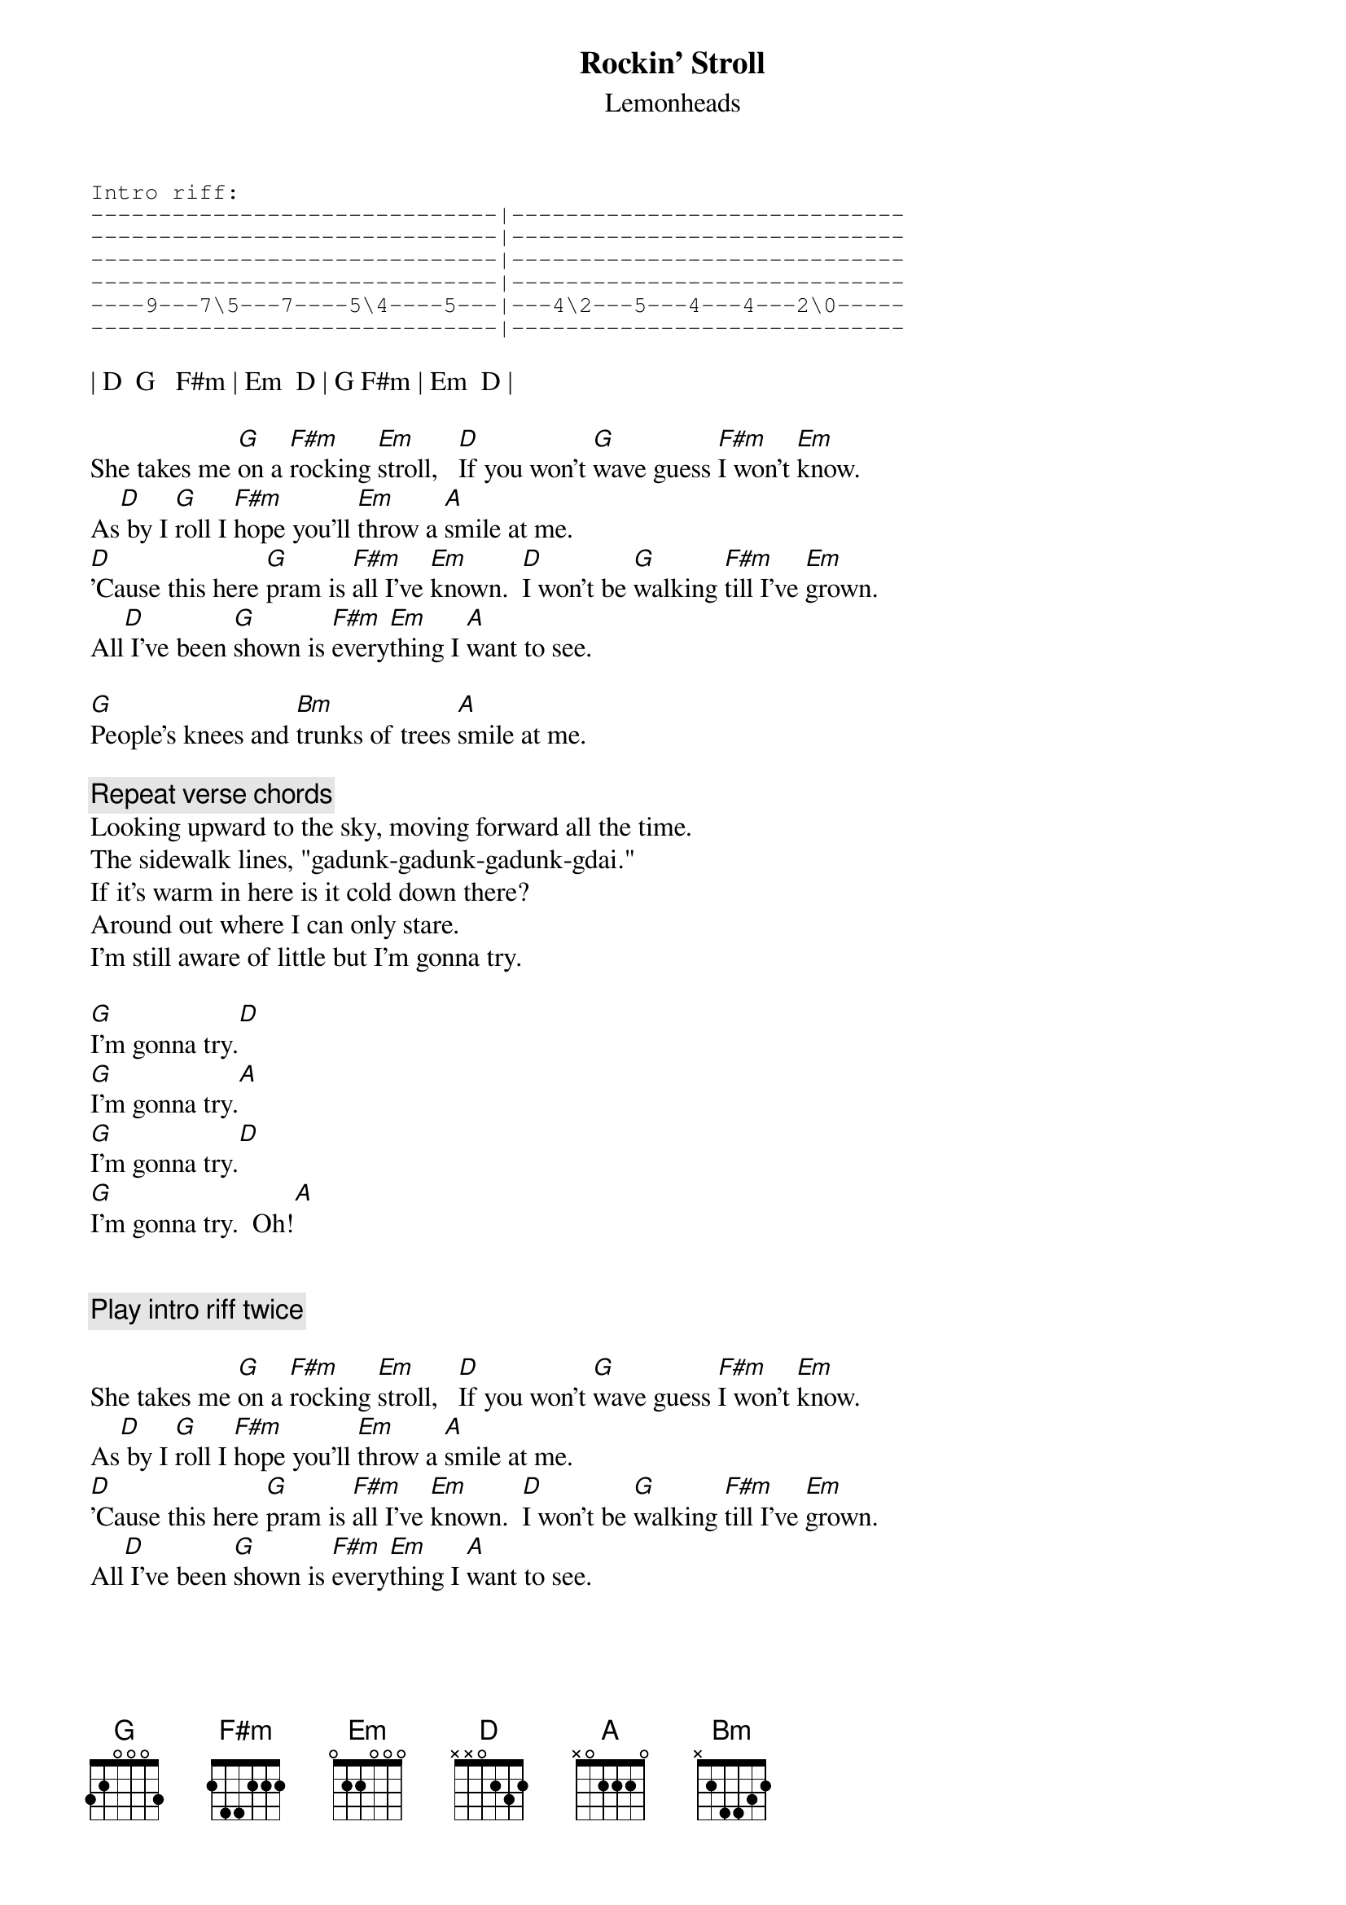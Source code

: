 # From: csb1@engr.engr.uark.edu (Chris Bray)
{t:Rockin' Stroll}
{st:Lemonheads}
{sot}
Intro riff:
------------------------------|-----------------------------
------------------------------|-----------------------------
------------------------------|-----------------------------
------------------------------|-----------------------------
----9---7\5---7----5\4----5---|---4\2---5---4---4---2\0-----
------------------------------|-----------------------------
{eot}

| D  G   F#m | Em  D | G F#m | Em  D |

She takes me [G]on a [F#m]rocking [Em]stroll,   [D]If you won't [G]wave guess [F#m]I won't [Em]know.
As[D] by I [G]roll I [F#m]hope you'll [Em]throw a [A]smile at me.
[D]'Cause this here [G]pram is [F#m]all I've [Em]known.  [D]I won't be [G]walking [F#m]till I've [Em]grown.
All[D] I've been [G]shown is [F#m]every[Em]thing I [A]want to see.

[G]People's knees and [Bm]trunks of trees [A]smile at me.

{c:Repeat verse chords}
Looking upward to the sky, moving forward all the time.
The sidewalk lines, "gadunk-gadunk-gadunk-gdai."
If it's warm in here is it cold down there?
Around out where I can only stare.
I'm still aware of little but I'm gonna try.

[G]I'm gonna try.[D]
[G]I'm gonna try.[A]
[G]I'm gonna try.[D]
[G]I'm gonna try.  Oh![A]


{c:Play intro riff twice}

She takes me [G]on a [F#m]rocking [Em]stroll,   [D]If you won't [G]wave guess [F#m]I won't [Em]know.
As[D] by I [G]roll I [F#m]hope you'll [Em]throw a [A]smile at me.
[D]'Cause this here [G]pram is [F#m]all I've [Em]known.  [D]I won't be [G]walking [F#m]till I've [Em]grown.
All[D] I've been [G]shown is [F#m]every[Em]thing I [A]want to see.

[G]People's knees and [Bm]trunks of trees [A]smile at me.

